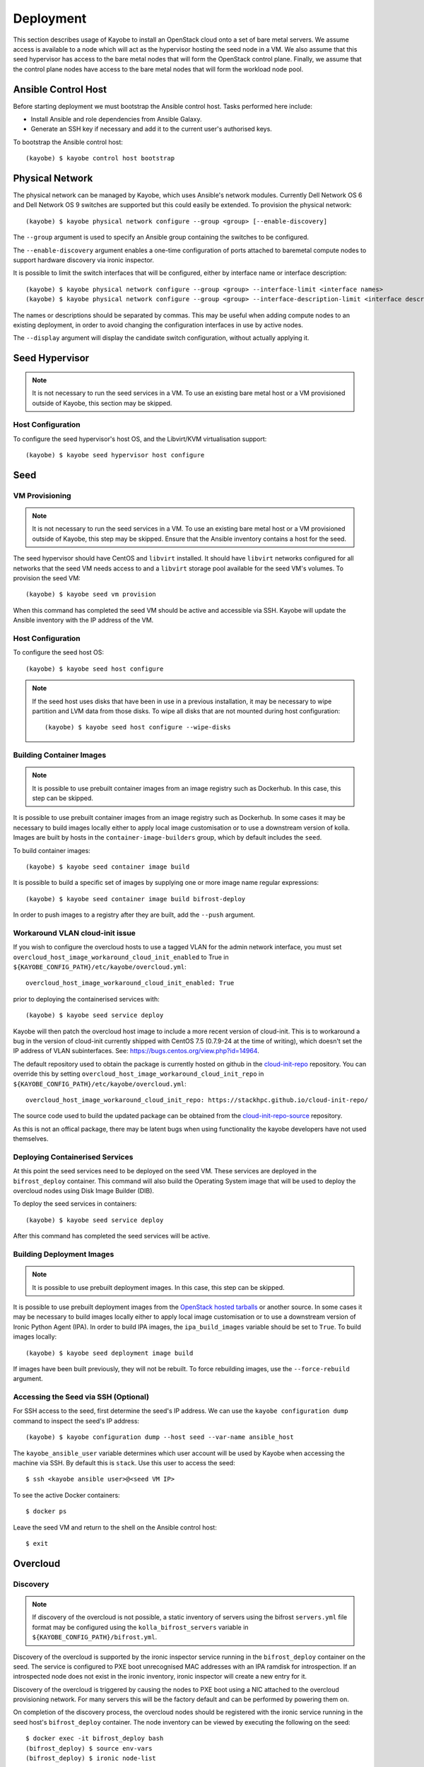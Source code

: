 ==========
Deployment
==========

This section describes usage of Kayobe to install an OpenStack cloud onto a set
of bare metal servers.  We assume access is available to a node which will act
as the hypervisor hosting the seed node in a VM.  We also assume that this seed
hypervisor has access to the bare metal nodes that will form the OpenStack
control plane.  Finally, we assume that the control plane nodes have access to
the bare metal nodes that will form the workload node pool.

Ansible Control Host
====================

Before starting deployment we must bootstrap the Ansible control host.  Tasks
performed here include:

- Install Ansible and role dependencies from Ansible Galaxy.
- Generate an SSH key if necessary and add it to the current user's authorised
  keys.

To bootstrap the Ansible control host::

    (kayobe) $ kayobe control host bootstrap

.. _physical-network:

Physical Network
================

The physical network can be managed by Kayobe, which uses Ansible's network
modules.  Currently Dell Network OS 6 and Dell Network OS 9 switches are
supported but this could easily be extended.  To provision the physical
network::

    (kayobe) $ kayobe physical network configure --group <group> [--enable-discovery]

The ``--group`` argument is used to specify an Ansible group containing
the switches to be configured.

The ``--enable-discovery`` argument enables a one-time configuration of ports
attached to baremetal compute nodes to support hardware discovery via ironic
inspector.

It is possible to limit the switch interfaces that will be configured, either
by interface name or interface description::

    (kayobe) $ kayobe physical network configure --group <group> --interface-limit <interface names>
    (kayobe) $ kayobe physical network configure --group <group> --interface-description-limit <interface descriptions>

The names or descriptions should be separated by commas.  This may be useful
when adding compute nodes to an existing deployment, in order to avoid changing
the configuration interfaces in use by active nodes.

The ``--display`` argument will display the candidate switch configuration,
without actually applying it.

Seed Hypervisor
===============

.. note::

   It is not necessary to run the seed services in a VM.  To use an existing
   bare metal host or a VM provisioned outside of Kayobe, this section may be
   skipped.

Host Configuration
------------------

To configure the seed hypervisor's host OS, and the Libvirt/KVM virtualisation
support::

    (kayobe) $ kayobe seed hypervisor host configure

Seed
====

VM Provisioning
---------------

.. note::

   It is not necessary to run the seed services in a VM.  To use an existing
   bare metal host or a VM provisioned outside of Kayobe, this step may be
   skipped.  Ensure that the Ansible inventory contains a host for the seed.

The seed hypervisor should have CentOS and ``libvirt`` installed.  It should
have ``libvirt`` networks configured for all networks that the seed VM needs
access to and a ``libvirt`` storage pool available for the seed VM's volumes.
To provision the seed VM::

    (kayobe) $ kayobe seed vm provision

When this command has completed the seed VM should be active and accessible via
SSH.  Kayobe will update the Ansible inventory with the IP address of the VM.

Host Configuration
------------------

To configure the seed host OS::

    (kayobe) $ kayobe seed host configure

.. note::

   If the seed host uses disks that have been in use in a previous
   installation, it may be necessary to wipe partition and LVM data from those
   disks.  To wipe all disks that are not mounted during host configuration::

       (kayobe) $ kayobe seed host configure --wipe-disks

Building Container Images
-------------------------

.. note::

   It is possible to use prebuilt container images from an image registry such
   as Dockerhub.  In this case, this step can be skipped.

It is possible to use prebuilt container images from an image registry such as
Dockerhub.  In some cases it may be necessary to build images locally either to
apply local image customisation or to use a downstream version of kolla.
Images are built by hosts in the ``container-image-builders`` group, which by
default includes the ``seed``.

To build container images::

    (kayobe) $ kayobe seed container image build

It is possible to build a specific set of images by supplying one or more
image name regular expressions::

    (kayobe) $ kayobe seed container image build bifrost-deploy

In order to push images to a registry after they are built, add the ``--push``
argument.

.. _workaround-cloud-init:

Workaround VLAN cloud-init issue
--------------------------------

If you wish to configure the overcloud hosts to use a tagged VLAN for the admin
network interface, you must set
``overcloud_host_image_workaround_cloud_init_enabled``
to True in ``${KAYOBE_CONFIG_PATH}/etc/kayobe/overcloud.yml``::

    overcloud_host_image_workaround_cloud_init_enabled: True

prior to deploying the containerised services with::

    (kayobe) $ kayobe seed service deploy

Kayobe will then patch the overcloud host image to include a more recent
version of cloud-init. This is to workaround a bug in the version of
cloud-init currently shipped with CentOS 7.5 (0.7.9-24 at the time of writing),
which doesn't set the IP address of VLAN subinterfaces. See:
https://bugs.centos.org/view.php?id=14964.

The default repository used to obtain the package is currently hosted on github
in the `cloud-init-repo <https://github.com/stackhpc/cloud-init-repo>`_
repository. You can override this by setting ``overcloud_host_image_workaround_cloud_init_repo``
in ``${KAYOBE_CONFIG_PATH}/etc/kayobe/overcloud.yml``::

   overcloud_host_image_workaround_cloud_init_repo: https://stackhpc.github.io/cloud-init-repo/

The source code used to build the updated package can be obtained from
the `cloud-init-repo-source <https://github.com/stackhpc/cloud-init-repo-source>`_
repository.

As this is not an offical package, there may be latent bugs when using
functionality the kayobe developers have not used themselves.

Deploying Containerised Services
--------------------------------

At this point the seed services need to be deployed on the seed VM.  These
services are deployed in the ``bifrost_deploy`` container.  This command will
also build the Operating System image that will be used to deploy the overcloud
nodes using Disk Image Builder (DIB).

To deploy the seed services in containers::

    (kayobe) $ kayobe seed service deploy

After this command has completed the seed services will be active.

Building Deployment Images
--------------------------

.. note::

   It is possible to use prebuilt deployment images. In this case, this step
   can be skipped.

It is possible to use prebuilt deployment images from the `OpenStack hosted
tarballs <https://tarballs.openstack.org/ironic-python-agent>`_ or another
source.  In some cases it may be necessary to build images locally either to
apply local image customisation or to use a downstream version of Ironic Python
Agent (IPA).  In order to build IPA images, the ``ipa_build_images`` variable
should be set to ``True``.  To build images locally::

    (kayobe) $ kayobe seed deployment image build

If images have been built previously, they will not be rebuilt.  To force
rebuilding images, use the ``--force-rebuild`` argument.

Accessing the Seed via SSH (Optional)
-------------------------------------

For SSH access to the seed, first determine the seed's IP address. We can
use the ``kayobe configuration dump`` command to inspect the seed's IP
address::

    (kayobe) $ kayobe configuration dump --host seed --var-name ansible_host

The ``kayobe_ansible_user`` variable determines which user account will be used
by Kayobe when accessing the machine via SSH.  By default this is ``stack``.
Use this user to access the seed::

    $ ssh <kayobe ansible user>@<seed VM IP>

To see the active Docker containers::

    $ docker ps

Leave the seed VM and return to the shell on the Ansible control host::

    $ exit

Overcloud
=========

Discovery
---------

.. note::

   If discovery of the overcloud is not possible, a static inventory of servers
   using the bifrost ``servers.yml`` file format may be configured using the
   ``kolla_bifrost_servers`` variable in ``${KAYOBE_CONFIG_PATH}/bifrost.yml``.

Discovery of the overcloud is supported by the ironic inspector service running
in the ``bifrost_deploy`` container on the seed.  The service is configured to
PXE boot unrecognised MAC addresses with an IPA ramdisk for introspection.  If
an introspected node does not exist in the ironic inventory, ironic inspector
will create a new entry for it.

Discovery of the overcloud is triggered by causing the nodes to PXE boot using
a NIC attached to the overcloud provisioning network.  For many servers this
will be the factory default and can be performed by powering them on.

On completion of the discovery process, the overcloud nodes should be
registered with the ironic service running in the seed host's
``bifrost_deploy`` container.  The node inventory can be viewed by executing
the following on the seed::

    $ docker exec -it bifrost_deploy bash
    (bifrost_deploy) $ source env-vars
    (bifrost_deploy) $ ironic node-list

In order to interact with these nodes using Kayobe, run the following command
to add them to the Kayobe and bifrost Ansible inventories::

    (kayobe) $ kayobe overcloud inventory discover

Saving Hardware Introspection Data
----------------------------------

If ironic inspector is in use on the seed host, introspection data will be
stored in the local nginx service.  This data may be saved to the control
host::

    (kayobe) $ kayobe overcloud introspection data save

``--output-dir`` may be used to specify the directory in which introspection
data files will be saved. ``--output-format`` may be used to set the format of
the files.

BIOS and RAID Configuration
---------------------------

.. note::

   BIOS and RAID configuration may require one or more power cycles of the
   hardware to complete the operation.  These will be performed automatically.

Configuration of BIOS settings and RAID volumes is currently performed out of
band as a separate task from hardware provisioning.  To configure the BIOS and
RAID::

    (kayobe) $ kayobe overcloud bios raid configure

After configuring the nodes' RAID volumes it may be necessary to perform
hardware inspection of the nodes to reconfigure the ironic nodes' scheduling
properties and root device hints.  To perform manual hardware inspection::

    (kayobe) $ kayobe overcloud hardware inspect

Provisioning
------------

Provisioning of the overcloud is performed by the ironic service running in the
bifrost container on the seed.  To provision the overcloud nodes::

    (kayobe) $ kayobe overcloud provision

After this command has completed the overcloud nodes should have been
provisioned with an OS image.  The command will wait for the nodes to become
``active`` in ironic and accessible via SSH.

Host Configuration
------------------

To configure the overcloud hosts' OS::

    (kayobe) $ kayobe overcloud host configure

.. note::

   If the controller hosts use disks that have been in use in a previous
   installation, it may be necessary to wipe partition and LVM data from those
   disks.  To wipe all disks that are not mounted during host configuration::

       (kayobe) $ kayobe overcloud host configure --wipe-disks

Building Container Images
-------------------------

.. note::

   It is possible to use prebuilt container images from an image registry such
   as Dockerhub.  In this case, this step can be skipped.

In some cases it may be necessary to build images locally either to apply local
image customisation or to use a downstream version of kolla.  Images are built
by hosts in the ``container-image-builders`` group, which by default includes
the ``seed``. If no seed host is in use, for example in an all-in-one
controller development environment, this group may be modified to cause
containers to be built on the controllers.

To build container images::

    (kayobe) $ kayobe overcloud container image build

It is possible to build a specific set of images by supplying one or more
image name regular expressions::

    (kayobe) $ kayobe overcloud container image build ironic- nova-api

In order to push images to a registry after they are built, add the ``--push``
argument.

Pulling Container Images
------------------------

.. note::

   It is possible to build container images locally avoiding the need for an
   image registry such as Dockerhub.  In this case, this step can be skipped.

In most cases suitable prebuilt kolla images will be available on Dockerhub.
The `stackhpc account <https://hub.docker.com/r/stackhpc/>`_ provides image
repositories suitable for use with kayobe and will be used by default.  To
pull images from the configured image registry::

    (kayobe) $ kayobe overcloud container image pull

Building Deployment Images
--------------------------

.. note::

   It is possible to use prebuilt deployment images. In this case, this step
   can be skipped.

.. note::

   Deployment images are only required for the overcloud when Ironic is in use.
   Otherwise, this step can be skipped.

It is possible to use prebuilt deployment images from the `OpenStack hosted
tarballs <https://tarballs.openstack.org/ironic-python-agent>`_ or another
source.  In some cases it may be necessary to build images locally either to
apply local image customisation or to use a downstream version of Ironic Python
Agent (IPA).  In order to build IPA images, the ``ipa_build_images`` variable
should be set to ``True``.  To build images locally::

    (kayobe) $ kayobe overcloud deployment image build

If images have been built previously, they will not be rebuilt.  To force
rebuilding images, use the ``--force-rebuild`` argument.

Deploying Containerised Services
--------------------------------

To deploy the overcloud services in containers::

    (kayobe) $ kayobe overcloud service deploy

Once this command has completed the overcloud nodes should have OpenStack
services running in Docker containers.

Interacting with the Control Plane
----------------------------------

Kolla-ansible writes out an environment file that can be used to access the
OpenStack admin endpoints as the admin user::

    $ source ${KOLLA_CONFIG_PATH:-/etc/kolla}/admin-openrc.sh

Kayobe also generates an environment file that can be used to access the
OpenStack public endpoints as the admin user which may be required if the
admin endpoints are not available from the Ansible control host::

    $ source ${KOLLA_CONFIG_PATH:-/etc/kolla}/public-openrc.sh

Performing Post-deployment Configuration
----------------------------------------

To perform post deployment configuration of the overcloud services::

    (kayobe) $ source ${KOLLA_CONFIG_PATH:-/etc/kolla}/admin-openrc.sh
    (kayobe) $ kayobe overcloud post configure

This will perform the following tasks:

- Register Ironic Python Agent (IPA) images with glance
- Register introspection rules with ironic inspector
- Register a provisioning network and subnet with neutron
- Configure Grafana organisations, dashboards and datasources
